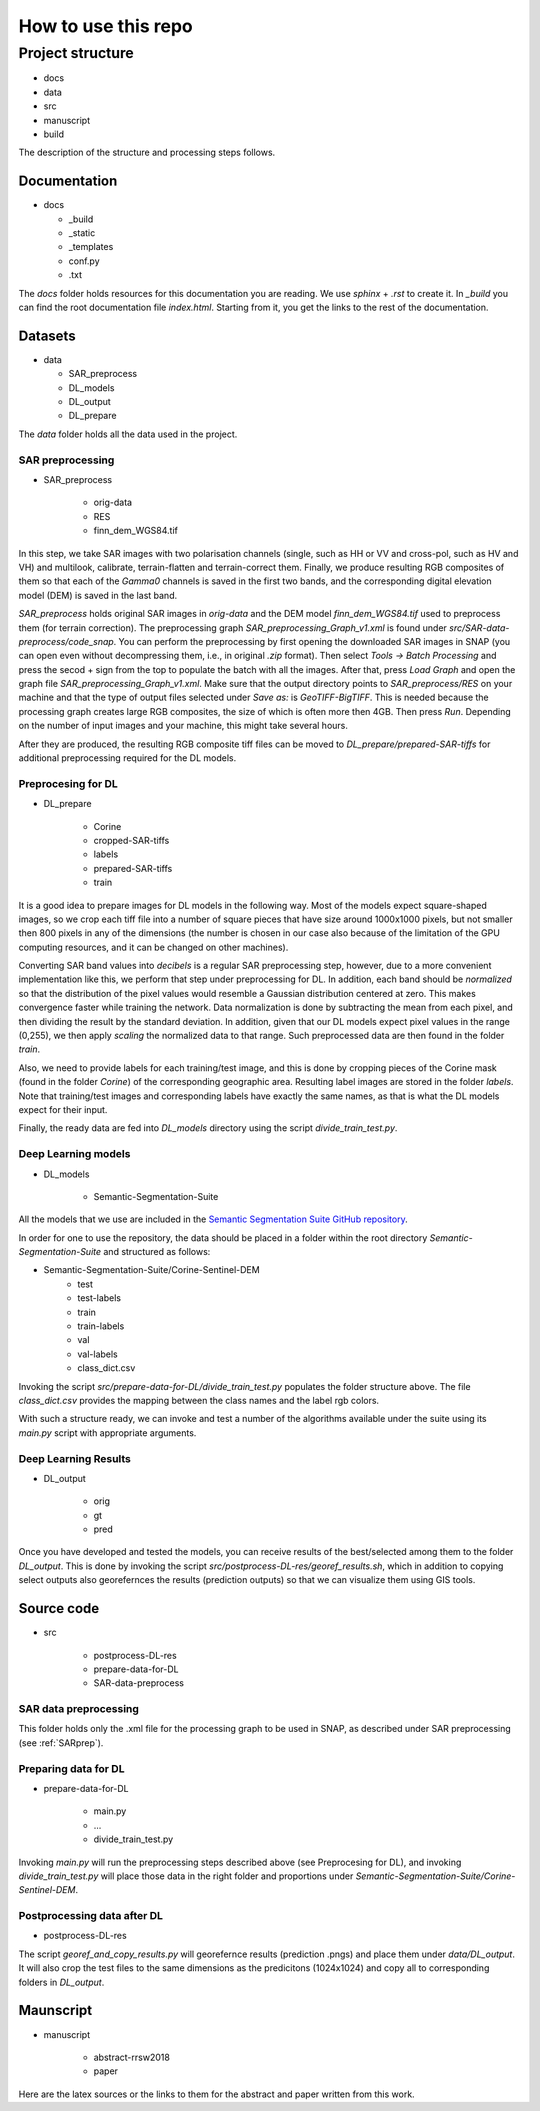 How to use this repo
====================


Project structure
-----------------
* docs
* data
* src
* manuscript
* build

The description of the structure and processing steps follows.

Documentation
^^^^^^^^^^^^^
* docs

  * _build
  * _static
  * _templates
  * conf.py
  * .txt



The *docs* folder holds resources for this documentation you are reading. We use *sphinx* + *.rst* to create it. In *_build* you can find the root documentation file *index.html*. Starting from it, you get the links to the rest of the documentation.

Datasets
^^^^^^^^
* data

  * SAR_preprocess
  * DL_models
  * DL_output
  * DL_prepare


The *data* folder holds all the data used in the project.

SAR preprocessing
"""""""""""""""""
.. _SARprep:
* SAR_preprocess

	* orig-data
	* RES
	* finn_dem_WGS84.tif

In this step, we take SAR images with two polarisation channels (single, such as HH or VV and cross-pol, such as HV and VH) and multilook, calibrate, terrain-flatten and terrain-correct them. Finally, we produce resulting RGB composites of them so that each of the *Gamma0* channels is saved in the first two bands, and the corresponding digital elevation model (DEM) is saved in the last band.

*SAR_preprocess* holds original SAR images in *orig-data* and the DEM model *finn_dem_WGS84.tif* used to preprocess them (for terrain correction). The preprocessing graph *SAR_preprocessing_Graph_v1.xml* is found under *src/SAR-data-preprocess/code_snap*. You can perform the preprocessing by first opening the downloaded SAR images in SNAP (you can open even without decompressing them, i.e., in original *.zip* format). Then select *Tools -> Batch Processing* and press the secod + sign from the top to populate the batch with all the images. After that, press *Load Graph* and open the graph file *SAR_preprocessing_Graph_v1.xml*. Make sure that the output directory points to *SAR_preprocess/RES* on your machine and that the type of output files selected under *Save as:* is *GeoTIFF-BigTIFF*. This is needed because the processing graph creates large RGB composites, the size of which is often more then 4GB. Then press *Run*. Depending on the number of input images and your machine, this might take several hours.

After they are produced, the resulting RGB composite tiff files can be moved to *DL_prepare/prepared-SAR-tiffs* for additional preprocessing required for the DL models.

Preprocesing for DL
"""""""""""""""""""
* DL_prepare

	* Corine
	* cropped-SAR-tiffs
	* labels
	* prepared-SAR-tiffs
	* train

It is a good idea to prepare images for DL models in the following way. Most of the models expect square-shaped images, so we crop each tiff file into a number of square pieces that have size around 1000x1000 pixels, but not smaller then 800 pixels in any of the dimensions (the number is chosen in our case also because of the limitation of the GPU computing resources, and it can be changed on other machines). 

Converting SAR band values into *decibels* is a regular SAR preprocessing step, however, due to a more convenient implementation like this, we perform that step under preprocessing for DL.
In addition, each band should be *normalized* so that the distribution of the pixel values would resemble a Gaussian distribution centered at zero. This makes convergence faster while training the network. Data normalization is done by subtracting the mean from each pixel, and then dividing the result by the standard deviation. In addition, given that our DL models expect pixel values in the range (0,255), we then apply *scaling* the normalized data to that range. Such preprocessed data are then found in the folder *train*.

Also, we need to provide labels for each training/test image, and this is done by cropping pieces of the Corine mask (found in the folder *Corine*) of the corresponding geographic area. Resulting label images are stored in the folder *labels*. Note that training/test images and corresponding labels have exactly the same names, as that is what the DL models expect for their input.

Finally, the ready data are fed into *DL_models* directory using the script *divide_train_test.py*. 

Deep Learning models
""""""""""""""""""""
* DL_models

	* Semantic-Segmentation-Suite


All the models that we use are included in the `Semantic Segmentation Suite GitHub repository <https://github.com/GeorgeSeif/Semantic-Segmentation-Suite>`_. 

In order for one to use the repository, the data should be placed in a folder within the root directory *Semantic-Segmentation-Suite* and structured as follows:

* Semantic-Segmentation-Suite/Corine-Sentinel-DEM
	* test
	* test-labels
	* train
	* train-labels
	* val
	* val-labels
	* class_dict.csv

Invoking the script *src/prepare-data-for-DL/divide_train_test.py* populates the folder structure above. The file *class_dict.csv* provides the mapping between the class names and the label rgb colors.

With such a structure ready, we can invoke and test a number of the algorithms available under the suite using its *main.py* script with appropriate arguments.


Deep Learning Results
"""""""""""""""""""""
* DL_output

	* orig
	* gt
	* pred

Once you have developed and tested the models, you can receive results of the best/selected among them to the folder *DL_output*. This is done by invoking the script *src/postprocess-DL-res/georef_results.sh*, which in addition to copying select outputs also georefernces the results (prediction outputs) so that we can visualize them using GIS tools. 


Source code
^^^^^^^^^^^
* src

	* postprocess-DL-res
	* prepare-data-for-DL
	* SAR-data-preprocess

SAR data preprocessing 
""""""""""""""""""""""
This folder holds only the .xml file for the processing graph to be used in SNAP, as described under SAR preprocessing (see :ref:`SARprep`).


Preparing data for DL 
"""""""""""""""""""""
* prepare-data-for-DL

	* main.py
	* ...
	* divide_train_test.py
Invoking *main.py* will run the preprocessing steps described above (see Preprocesing for DL), and invoking *divide_train_test.py* will place those data in the right folder and proportions under *Semantic-Segmentation-Suite/Corine-Sentinel-DEM*.


Postprocessing data after DL
""""""""""""""""""""""""""""
* postprocess-DL-res

The script *georef_and_copy_results.py* will georefernce results (prediction .pngs) and place them under *data/DL_output*. It will also crop the test files to the same dimensions as the predicitons (1024x1024) and copy all to corresponding folders in *DL_output*.




Maunscript
^^^^^^^^^^
* manuscript

	* abstract-rrsw2018
	* paper

Here are the latex sources or the links to them for the abstract and paper written from this work.





